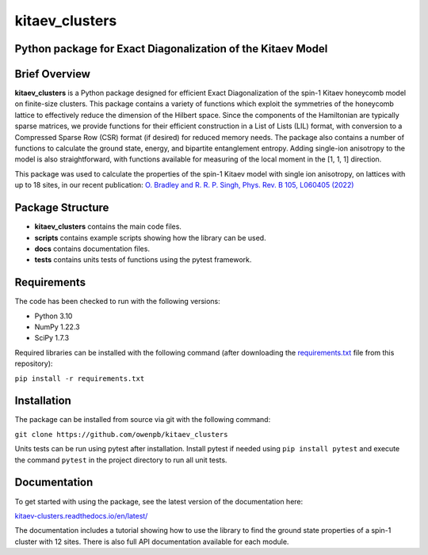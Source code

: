 
kitaev_clusters
===============

Python package for Exact Diagonalization of the Kitaev Model
-------------------------------------------------------------

.. image:: https://readthedocs.org/projects/kitaev-clusters/badge/?version=latest
    :alt: Documentation 
    :target: https://kitaev-clusters.readthedocs.io/en/latest/?badge=latest


.. image:: https://github.com/owenpb/kitaev_clusters/actions/workflows/pytest.yml/badge.svg
    :alt: Tests
    :target: https://github.com/owenpb/kitaev_clusters/actions

.. image:: https://img.shields.io/badge/code%20style-black-000000.svg
   :alt: Style
   :target: https://github.com/psf/black


Brief Overview
-----------------

**kitaev_clusters** is a Python package designed for efficient Exact Diagonalization of the spin-1 Kitaev honeycomb model on finite-size clusters.
This package contains a variety of functions which exploit the symmetries of the honeycomb lattice to effectively reduce the dimension of the Hilbert space.
Since the components of the Hamiltonian are typically sparse matrices, we provide functions for their efficient construction in a List of Lists (LIL) format, with conversion to a Compressed Sparse Row (CSR) format (if desired) for reduced memory needs.
The package also contains a number of functions to calculate the ground state, energy, and bipartite entanglement entropy.
Adding single-ion anisotropy to the model is also straightforward, with functions available for measuring of the local moment in the [1, 1, 1] direction.

This package was used to calculate the properties of the spin-1 Kitaev model with single ion anisotropy, on lattices with up to 18 sites, in our recent publication:
`O. Bradley and R. R. P. Singh, Phys. Rev. B 105, L060405 (2022) <https://journals.aps.org/prb/abstract/10.1103/PhysRevB.105.L060405>`_

Package Structure
-----------------
* **kitaev_clusters** contains the main code files.
* **scripts** contains example scripts showing how the library can be used.
* **docs** contains documentation files.
* **tests** contains units tests of functions using the pytest framework.

Requirements
-----------------
The code has been checked to run with the following versions:

* Python 3.10
* NumPy 1.22.3
* SciPy 1.7.3

Required libraries can be installed with the following command (after downloading the `requirements.txt <https://github.com/owenpb/kitaev_clusters/blob/main/requirements.txt>`_ file from this repository):

``pip install -r requirements.txt``

Installation
-----------------
The package can be installed from source via git with the following command:

``git clone https://github.com/owenpb/kitaev_clusters``

Units tests can be run using pytest after installation. Install pytest if needed using ``pip install pytest`` and execute the command ``pytest`` in the project directory to run all unit tests.

Documentation
-----------------
To get started with using the package, see the latest version of the documentation here:

`kitaev-clusters.readthedocs.io/en/latest/ <https://kitaev-clusters.readthedocs.io/en/latest/>`_

The documentation includes a tutorial showing how to use the library to find the ground state properties of a spin-1 cluster with 12 sites. There is also full API documentation available for each module.
